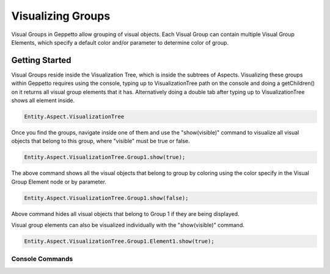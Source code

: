 *************************
Visualizing Groups 
*************************
Visual Groups in Geppetto allow grouping of visual objects. Each Visual Group can contain multiple Visual Group Elements,
which specify a default color and/or parameter to determine color of group. 
   
Getting Started
=================
Visual Groups reside inside the Visualization Tree, which is inside the subtrees of Aspects.
Visualizing these groups within Geppetto requires using the console, typing up to VisualizationTree
path on the console and doing a getChildren() on it returns all visual group elements that it has. Alternatively
doing a double tab after typing up to VisualizationTree shows all element inside. 

.. code-block:: javascript

	Entity.Aspect.VisualizationTree

Once you find the groups, navigate inside one of them and use the "show(visible)" command to visualize 
all visual objects that belong to this group, where "visible" must be true or false.

.. code-block:: javascript

	Entity.Aspect.VisualizationTree.Group1.show(true);

The above command shows all the visual objects that belong to group by coloring using the color specify in the Visual Group Element 
node or by parameter. 
	
.. code-block:: javascript

	Entity.Aspect.VisualizationTree.Group1.show(false);

Above command hides all visual objects that belong to Group 1 if they are being displayed. 

Visual group elements can also be visualized individually with the "show(visible)" command.

.. code-block:: javascript

	Entity.Aspect.VisualizationTree.Group1.Element1.show(true);
	
Console Commands
---------
	
